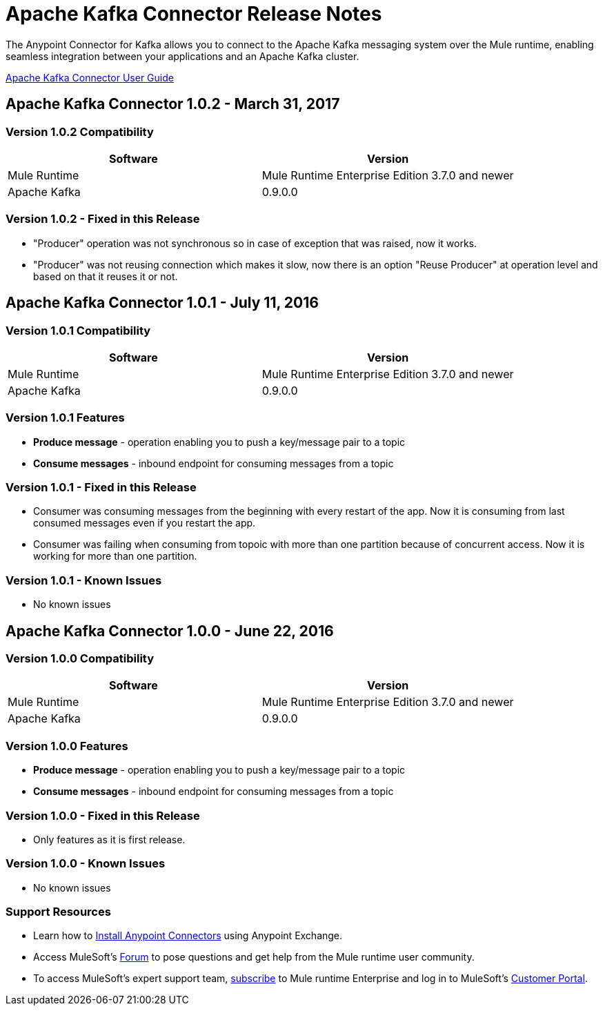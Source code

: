 = Apache Kafka Connector Release Notes
:keywords: apache kafka connector, user guide, apachekafka, apache kafka, release notes


The Anypoint Connector for Kafka allows you to connect to the Apache Kafka messaging system over the Mule runtime, enabling seamless integration between your applications and an Apache Kafka cluster.

link:/mule-user-guide/v/3.8/kafka-connector[Apache Kafka Connector User Guide]

== Apache Kafka Connector 1.0.2 - March 31, 2017

=== Version 1.0.2 Compatibility

[width="100%", cols="50a,50a", options="header"]
|===
|Software |Version
|Mule Runtime | Mule Runtime Enterprise Edition 3.7.0 and newer
|Apache Kafka | 0.9.0.0
|===

=== Version 1.0.2 - Fixed in this Release

* "Producer" operation was not synchronous so in case of exception that was raised, now it works.
* "Producer" was not reusing connection which makes it slow, now there is an option "Reuse Producer" at operation level and based on that it reuses it or not.

== Apache Kafka Connector 1.0.1 - July 11, 2016

=== Version 1.0.1 Compatibility

[%header,cols="2*a"]
|===
|Software |Version
|Mule Runtime | Mule Runtime Enterprise Edition 3.7.0 and newer
|Apache Kafka | 0.9.0.0
|===

=== Version 1.0.1 Features

* *Produce message* - operation enabling you to push a key/message pair to a topic
* *Consume messages* - inbound endpoint for consuming messages from a topic

=== Version 1.0.1 - Fixed in this Release

* Consumer was consuming messages from the beginning with every restart of the app. Now it is consuming from last consumed messages even if you restart the app.
* Consumer was failing when consuming from topoic with more than one partition because of concurrent access. Now it is working for more than one partition.

=== Version 1.0.1 - Known Issues

- No known issues

== Apache Kafka Connector 1.0.0 - June 22, 2016

=== Version 1.0.0 Compatibility

[%header,cols="2*a"]
|===
|Software |Version
|Mule Runtime | Mule Runtime Enterprise Edition 3.7.0 and newer
|Apache Kafka | 0.9.0.0
|===

=== Version 1.0.0 Features

* *Produce message* - operation enabling you to push a key/message pair to a topic
* *Consume messages* - inbound endpoint for consuming messages from a topic

=== Version 1.0.0 - Fixed in this Release

- Only features as it is first release.

=== Version 1.0.0 - Known Issues

- No known issues

=== Support Resources

* Learn how to link:/mule-user-guide/v/3.8/installing-connectors[Install Anypoint Connectors] using Anypoint Exchange.
* Access MuleSoft’s link:http://forum.mulesoft.org/mulesoft[Forum] to pose questions and get help from the Mule runtime user community.
* To access MuleSoft’s expert support team, link:http://www.mulesoft.com/mule-esb-subscription[subscribe] to Mule runtime Enterprise and log in to MuleSoft’s link:http://www.mulesoft.com/support-login[Customer Portal].
